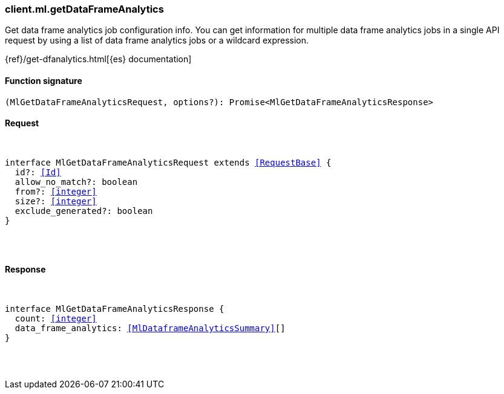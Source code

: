 [[reference-ml-get_data_frame_analytics]]

////////
===========================================================================================================================
||                                                                                                                       ||
||                                                                                                                       ||
||                                                                                                                       ||
||        ██████╗ ███████╗ █████╗ ██████╗ ███╗   ███╗███████╗                                                            ||
||        ██╔══██╗██╔════╝██╔══██╗██╔══██╗████╗ ████║██╔════╝                                                            ||
||        ██████╔╝█████╗  ███████║██║  ██║██╔████╔██║█████╗                                                              ||
||        ██╔══██╗██╔══╝  ██╔══██║██║  ██║██║╚██╔╝██║██╔══╝                                                              ||
||        ██║  ██║███████╗██║  ██║██████╔╝██║ ╚═╝ ██║███████╗                                                            ||
||        ╚═╝  ╚═╝╚══════╝╚═╝  ╚═╝╚═════╝ ╚═╝     ╚═╝╚══════╝                                                            ||
||                                                                                                                       ||
||                                                                                                                       ||
||    This file is autogenerated, DO NOT send pull requests that changes this file directly.                             ||
||    You should update the script that does the generation, which can be found in:                                      ||
||    https://github.com/elastic/elastic-client-generator-js                                                             ||
||                                                                                                                       ||
||    You can run the script with the following command:                                                                 ||
||       npm run elasticsearch -- --version <version>                                                                    ||
||                                                                                                                       ||
||                                                                                                                       ||
||                                                                                                                       ||
===========================================================================================================================
////////

[discrete]
[[client.ml.getDataFrameAnalytics]]
=== client.ml.getDataFrameAnalytics

Get data frame analytics job configuration info. You can get information for multiple data frame analytics jobs in a single API request by using a list of data frame analytics jobs or a wildcard expression.

{ref}/get-dfanalytics.html[{es} documentation]

[discrete]
==== Function signature

[source,ts]
----
(MlGetDataFrameAnalyticsRequest, options?): Promise<MlGetDataFrameAnalyticsResponse>
----

[discrete]
==== Request

[pass]
++++
<pre>
++++
interface MlGetDataFrameAnalyticsRequest extends <<RequestBase>> {
  id?: <<Id>>
  allow_no_match?: boolean
  from?: <<integer>>
  size?: <<integer>>
  exclude_generated?: boolean
}

[pass]
++++
</pre>
++++
[discrete]
==== Response

[pass]
++++
<pre>
++++
interface MlGetDataFrameAnalyticsResponse {
  count: <<integer>>
  data_frame_analytics: <<MlDataframeAnalyticsSummary>>[]
}

[pass]
++++
</pre>
++++
